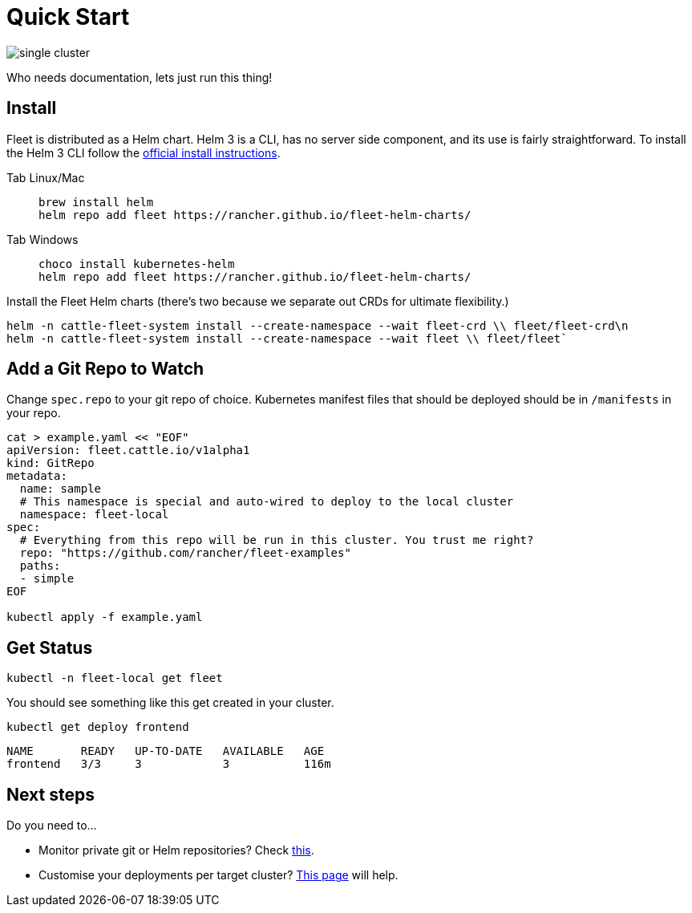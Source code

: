 = Quick Start

image::/images/single-cluster.png[]

Who needs documentation, lets just run this thing!

== Install

Fleet is distributed as a Helm chart. Helm 3 is a CLI, has no server side component, and its use is fairly straightforward. To install the Helm 3 CLI follow the https://helm.sh/docs/intro/install[official install instructions].

[CAUTION]

ifeval::["{build-type}" == "product"]
.<<_suse_rancher_prime_continous_delivery,{product_name}>> in Rancher
====
Rancher has separate helm charts for Fleet and uses a different repository.
====
endif::[]

ifeval::["{build-type}" == "community"]
.<<_continous_delivery,{product_name}>> in Rancher
====
Rancher has separate helm charts for Fleet and uses a different repository.
====
endif::[] 


[tabs]
======
Tab Linux/Mac::
+
[,bash]
----
brew install helm
helm repo add fleet https://rancher.github.io/fleet-helm-charts/
----

Tab Windows::
+
[,bash]
----
choco install kubernetes-helm
helm repo add fleet https://rancher.github.io/fleet-helm-charts/
----

======

Install the Fleet Helm charts (there's two because we separate out CRDs for ultimate flexibility.)
[,bash]
----
helm -n cattle-fleet-system install --create-namespace --wait fleet-crd \\ fleet/fleet-crd\n
helm -n cattle-fleet-system install --create-namespace --wait fleet \\ fleet/fleet`
----

== Add a Git Repo to Watch

Change `spec.repo` to your git repo of choice.  Kubernetes manifest files that should
be deployed should be in `/manifests` in your repo.

[,bash]
----
cat > example.yaml << "EOF"
apiVersion: fleet.cattle.io/v1alpha1
kind: GitRepo
metadata:
  name: sample
  # This namespace is special and auto-wired to deploy to the local cluster
  namespace: fleet-local
spec:
  # Everything from this repo will be run in this cluster. You trust me right?
  repo: "https://github.com/rancher/fleet-examples"
  paths:
  - simple
EOF

kubectl apply -f example.yaml
----

== Get Status

ifeval::["{build-type}" == "product"]
Get status of what <<_suse_rancher_prime_continous_delivery,{product_name}>> is doing
endif::[]

ifeval::["{build-type}" == "community"]
Get status of what <<_continous_delivery,{product_name}>> is doing

endif::[] 

[,shell]
----
kubectl -n fleet-local get fleet
----

You should see something like this get created in your cluster.

[,shell]
----
kubectl get deploy frontend
----

[,shell]
----
NAME       READY   UP-TO-DATE   AVAILABLE   AGE
frontend   3/3     3            3           116m
----

== Next steps

Do you need to...

* Monitor private git or Helm repositories? Check xref:gitrepo-add.adoc[this].
* Customise your deployments per target cluster? xref:gitrepo-targets.adoc[This page] will help.
